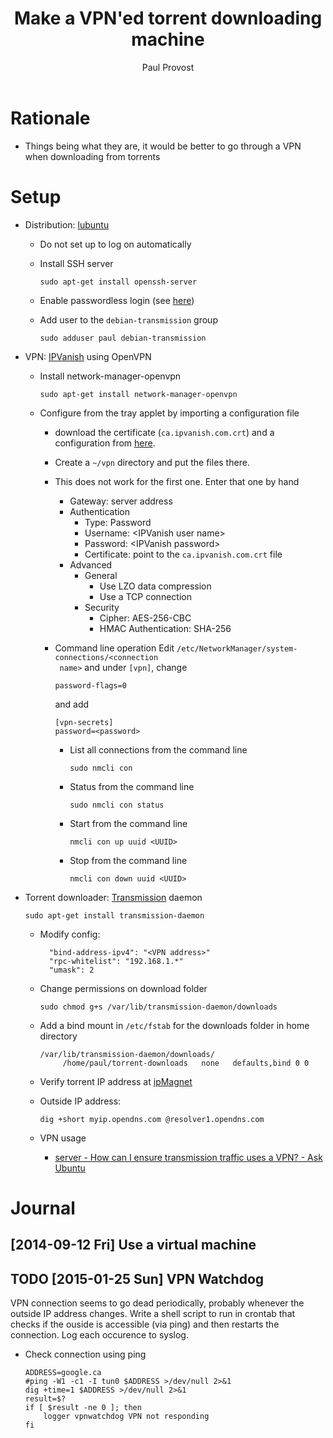 #+TITLE: Make a VPN'ed torrent downloading machine 
#+AUTHOR: Paul Provost
#+EMAIL: paul@bouzou.org
#+DESCRIPTION: 
#+FILETAGS: @torrent:@hackintosh

* Rationale
  - Things being what they are, it would be better to go through a VPN
    when downloading from torrents

* Setup
  - Distribution: [[http://lubuntu.net/][lubuntu]]
    - Do not set up to log on automatically
    - Install SSH server
      : sudo apt-get install openssh-server
    - Enable passwordless login (see [[file:tech-notes.org::*SSH%20login%20without%20password][here]])
    - Add user to the =debian-transmission= group
      : sudo adduser paul debian-transmission
  - VPN: [[https://www.ipvanish.com/][IPVanish]] using OpenVPN
    - Install network-manager-openvpn
      : sudo apt-get install network-manager-openvpn
    - Configure from the tray applet by importing a configuration file
      - download the certificate (=ca.ipvanish.com.crt=) and a
        configuration from [[https://www.ipvanish.com/software/configs/][here]].
      - Create a =~/vpn= directory and put the files there.
      - This does not work for the first one. Enter that one by hand
        - Gateway: server address
        - Authentication
          - Type: Password
          - Username: <IPVanish user name>
          - Password: <IPVanish password>
          - Certificate: point to the =ca.ipvanish.com.crt= file
        - Advanced
          - General
            - Use LZO data compression
            - Use a TCP connection
          - Security
            - Cipher: AES-256-CBC
            - HMAC Authentication: SHA-256
      - Command line operation
        Edit =/etc/NetworkManager/system-connections/<connection
        name>= and under =[vpn]=, change
        : password-flags=0
        and add
        : [vpn-secrets]
        : password=<password>
        - List all connections from the command line
          : sudo nmcli con
        - Status from the command line
          : sudo nmcli con status
        - Start from the command line
          : nmcli con up uuid <UUID>
        - Stop from the command line
          : nmcli con down uuid <UUID>

  - Torrent downloader: [[https://www.transmissionbt.com/][Transmission]] daemon
    : sudo apt-get install transmission-daemon
    - Modify config:
      :   "bind-address-ipv4": "<VPN address>"
      :   "rpc-whitelist": "192.168.1.*"
      :   "umask": 2
    - Change permissions on download folder
      : sudo chmod g+s /var/lib/transmission-daemon/downloads
    - Add a bind mount in =/etc/fstab= for the downloads folder in
      home directory
      : /var/lib/transmission-daemon/downloads/
      :      /home/paul/torrent-downloads   none   defaults,bind 0 0
    - Verify torrent IP address at [[http://ipmagnet.services.cbcdn.com][ipMagnet]]
    - Outside IP address:
      : dig +short myip.opendns.com @resolver1.opendns.com
    - VPN usage
      - [[http://askubuntu.com/questions/37412/how-can-i-ensure-transmission-traffic-uses-a-vpn][server - How can I ensure transmission traffic uses a VPN? - Ask Ubuntu]]


* Journal
** [2014-09-12 Fri] Use a virtual machine
** TODO [2015-01-25 Sun] VPN Watchdog
   VPN connection seems to go dead periodically, probably whenever the
   outside IP address changes. Write a shell script to run in crontab
   that checks if the ouside is accessible (via ping) and then
   restarts the connection. Log each occurence to syslog.
   - Check connection using ping
     : ADDRESS=google.ca
     : #ping -W1 -c1 -I tun0 $ADDRESS >/dev/null 2>&1
     : dig +time=1 $ADDRESS >/dev/null 2>&1
     : result=$?
     : if [ $result -ne 0 ]; then
     :     logger vpnwatchdog VPN not responding
     : fi

